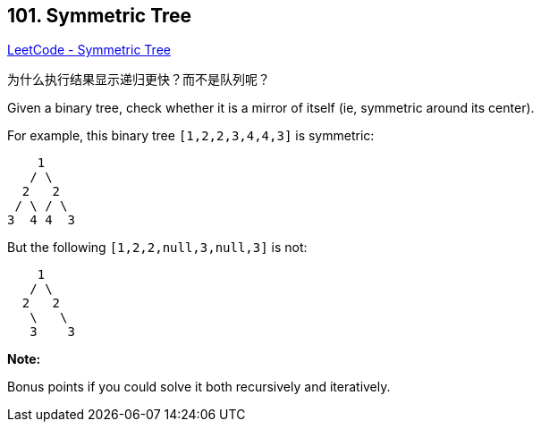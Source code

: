== 101. Symmetric Tree

https://leetcode.com/problems/symmetric-tree/[LeetCode - Symmetric Tree]

为什么执行结果显示递归更快？而不是队列呢？


Given a binary tree, check whether it is a mirror of itself (ie, symmetric around its center).

For example, this binary tree `[1,2,2,3,4,4,3]` is symmetric:

[subs="verbatim,quotes,macros"]
----
    1
   / \
  2   2
 / \ / \
3  4 4  3
----

 

But the following `[1,2,2,null,3,null,3]` is not:

[subs="verbatim,quotes,macros"]
----
    1
   / \
  2   2
   \   \
   3    3
----

 

*Note:*


Bonus points if you could solve it both recursively and iteratively.

